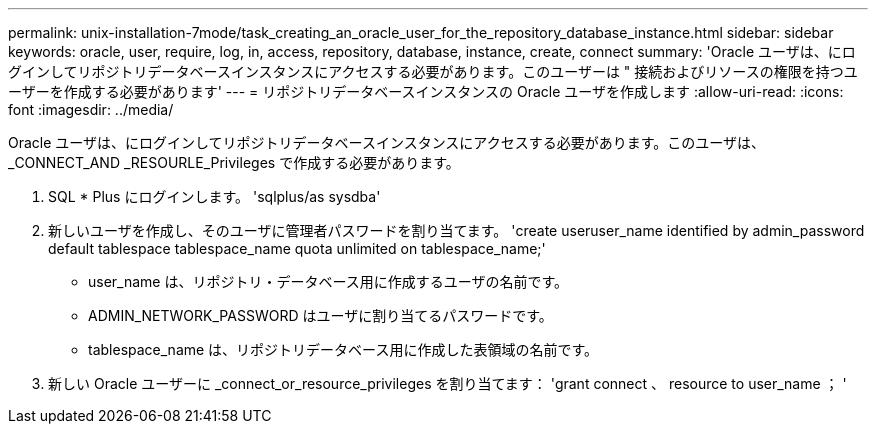 ---
permalink: unix-installation-7mode/task_creating_an_oracle_user_for_the_repository_database_instance.html 
sidebar: sidebar 
keywords: oracle, user, require, log, in, access, repository, database, instance, create, connect 
summary: 'Oracle ユーザは、にログインしてリポジトリデータベースインスタンスにアクセスする必要があります。このユーザーは " 接続およびリソースの権限を持つユーザーを作成する必要があります' 
---
= リポジトリデータベースインスタンスの Oracle ユーザを作成します
:allow-uri-read: 
:icons: font
:imagesdir: ../media/


[role="lead"]
Oracle ユーザは、にログインしてリポジトリデータベースインスタンスにアクセスする必要があります。このユーザは、 _CONNECT_AND _RESOURLE_Privileges で作成する必要があります。

. SQL * Plus にログインします。 'sqlplus/as sysdba'
. 新しいユーザを作成し、そのユーザに管理者パスワードを割り当てます。 'create useruser_name identified by admin_password default tablespace tablespace_name quota unlimited on tablespace_name;'
+
** user_name は、リポジトリ・データベース用に作成するユーザの名前です。
** ADMIN_NETWORK_PASSWORD はユーザに割り当てるパスワードです。
** tablespace_name は、リポジトリデータベース用に作成した表領域の名前です。


. 新しい Oracle ユーザーに _connect_or_resource_privileges を割り当てます： 'grant connect 、 resource to user_name ； '

